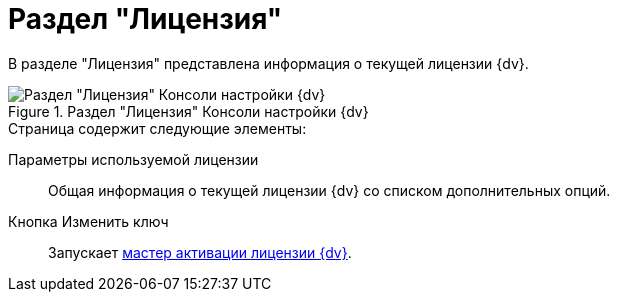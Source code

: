 = Раздел "Лицензия"

В разделе "Лицензия" представлена информация о текущей лицензии {dv}.

.Раздел "Лицензия" Консоли настройки {dv}
image::Server_Settings_License.png[Раздел "Лицензия" Консоли настройки {dv}]

.Страница содержит следующие элементы:
Параметры используемой лицензии::
Общая информация о текущей лицензии {dv} со списком дополнительных опций.
Кнопка Изменить ключ::
Запускает xref:manage-licenses.adoc#licenseActivation[мастер активации лицензии {dv}].
